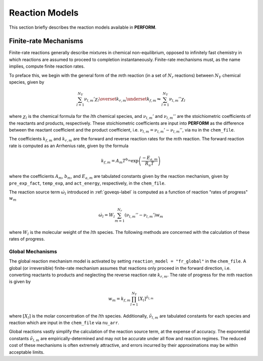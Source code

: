 .. _reacmodels-label:

Reaction Models
===============
This section briefly describes the reaction models available in **PERFORM**.

Finite-rate Mechanisms
----------------------
Finite-rate reactions generally describe mixtures in chemical non-equilibrium, opposed to infinitely fast chemistry in which reactions are assumed to proceed to completion instantaneously. Finite-rate mechanisms must, as the name implies, compute finite reaction rates. 

To preface this, we begin with the general form of the :math:`m`\ th reaction (in a set of :math:`N_r` reactions) between :math:`N_Y` chemical species, given by

.. math::
   \sum_{l=1}^{N_Y} \nu_{l,m}' \chi_l \overset{k_{r,m}}{\underset{k_{f,m}}{\leftrightharpoons}} \sum_{l=1}^{N_Y} \nu_{l,m}'' \chi_l

where :math:`\chi_l` is the chemical formula for the :math:`l`\ th chemical species, and :math:`\nu_{l,m}'` and :math:`\nu_{l,m}''` are the stoichiometric coefficients of the reactants and products, respectively. These stoichiometric coefficients are input into **PERFORM** as the difference between the reactant coefficient and the product coefficient, i.e. :math:`\nu_{l,m} = \nu_{l,m}' - \nu_{l,m}''`, via ``nu`` in the ``chem_file``.

The coefficients :math:`k_{f,m}` and :math:`k_{r,m}` are the forward and reverse reaction rates for the :math:`m`\ th reaction. The forward reaction rate is computed as an Arrhenius rate, given by the formula

.. math::
   k_{f,m} = A_m T^{b_m} \text{exp} \left( \frac{-E_{a,m}}{R_u T} \right)

where the coefficients :math:`A_m`, :math:`b_m`, and :math:`E_{a,m}` are tabulated constants given by the reaction mechanism, given by ``pre_exp_fact``, ``temp_exp``, and ``act_energy``, respectively, in the ``chem_file``.

The reaction source term :math:`\dot{\omega}_l` introduced in :ref:`goveqs-label` is computed as a function of reaction "rates of progress" :math:`w_m`

.. math::
   \dot{\omega}_l = W_l\sum_{m=1}^{N_r} (\nu_{l,m}'' - \nu_{l,m}') w_m

where :math:`W_l` is the molecular weight of the :math:`l`\ th species. The following methods are concerned with the calculation of these rates of progress.


Global Mechanisms
^^^^^^^^^^^^^^^^^
The global reaction mechanism model is activated by setting ``reaction_model = "fr_global"`` in the ``chem_file``. A global (or irreversible) finite-rate mechanism assumes that reactions only proceed in the forward direction, i.e. converting reactants to products and neglecting the reverse reaction rate :math:`k_{r,m}`. The rate of progress for the :math:`m`\ th reaction is given by

.. math::
   w_m = k_{f,m} \prod_{l=1}^{N_Y} [X_l]^{\tilde{\nu}_{l,m}}

where :math:`[X_l]` is the molar concentration of the :math:`l`\ th species. Additionally, :math:`\tilde{\nu}_{l,m}` are tabulated constants for each species and reaction which are input in the ``chem_file`` via ``nu_arr``.

Global reactions vastly simplify the calculation of the reaction source term, at the expense of accuracy. The exponential constants :math:`\tilde{\nu}_{l,m}` are empirically-determined and may not be accurate under all flow and reaction regimes. The reduced cost of these mechanisms is often extremely attractive, and errors incurred by their approximations may be within acceptable limits.